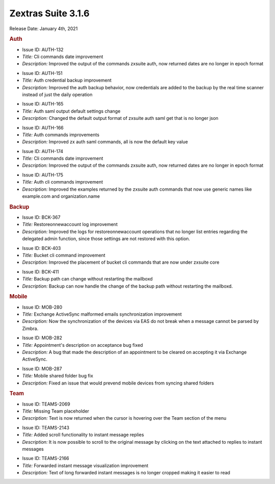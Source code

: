 Zextras Suite 3.1.6
===================

Release Date: January 4th, 2021

.. rubric:: Auth

* Issue ID: AUTH-132

* *Title:* Cli commands date improvement

* *Description:* Improved the output of the commands zxsuite auth, now returned dates are no longer in epoch format



..

* Issue ID: AUTH-151

* *Title:* Auth credential backup improvement

* *Description:* Improved the auth backup behavior, now credentials are added to the backup by the real time scanner instead of just the daily operation



..

* Issue ID: AUTH-165

* *Title:* Auth saml output default settings change

* *Description:* Changed the default output format of zxsuite auth saml get that is no longer json



..

* Issue ID: AUTH-166

* *Title:* Auth commands improvements

* *Description:* Improved zx auth saml commands, all is now the default key value



..

* Issue ID: AUTH-174

* *Title:* Cli commands date improvement

* *Description:* Improved the output of the commands zxsuite auth, now returned dates are no longer in epoch format



..

* Issue ID: AUTH-175

* *Title:* Auth cli commands improvement

* *Description:* Improved the examples returned by the zxsuite auth commands that now use generic names like example.com and organization.name


.. rubric:: Backup

* Issue ID: BCK-367

* *Title:* Restoreonnewaccount log improvement

* *Description:* Improved the logs for restoreonnewaccount operations that no longer list entries regarding the delegated admin function, since those settings are not restored with this option.



..

* Issue ID: BCK-403

* *Title:* Bucket cli command improvement

* *Description:* Improved the placement of bucket cli commands that are now under zxsuite core



..

* Issue ID: BCK-411

* *Title:* Backup path can change without restarting the mailboxd

* *Description:* Backup can now handle the change of the backup path without restarting the mailboxd.


.. rubric:: Mobile

..

* Issue ID: MOB-280

* *Title:* Exchange ActiveSync malformed emails synchronization improvement

* *Description:* Now the synchronization of the devices via EAS do not break when a message cannot be parsed by Zimbra.



..

* Issue ID: MOB-282

* *Title:* Appointment's description on acceptance bug fixed

* *Description:* A bug that made the description of an appointment to be cleared on accepting it via Exchange ActiveSync.



..

* Issue ID: MOB-287

* *Title:* Mobile shared folder bug fix

* *Description:* Fixed an issue that would prevend mobile devices from syncing shared folders


.. rubric:: Team

* Issue ID: TEAMS-2069

* *Title:* Missing Team placeholder

* *Description:* Text is now returned when the cursor is hovering over the Team section of the menu



..

* Issue ID: TEAMS-2143

* *Title:* Added scroll functionality to instant message replies

* *Description:* It is now possible to scroll to the original message by clicking on the text attached to replies to instant messages



..

* Issue ID: TEAMS-2166

* *Title:* Forwarded instant message visualization improvement

* *Description:* Text of long forwarded instant messages is no longer cropped making it easier to read

